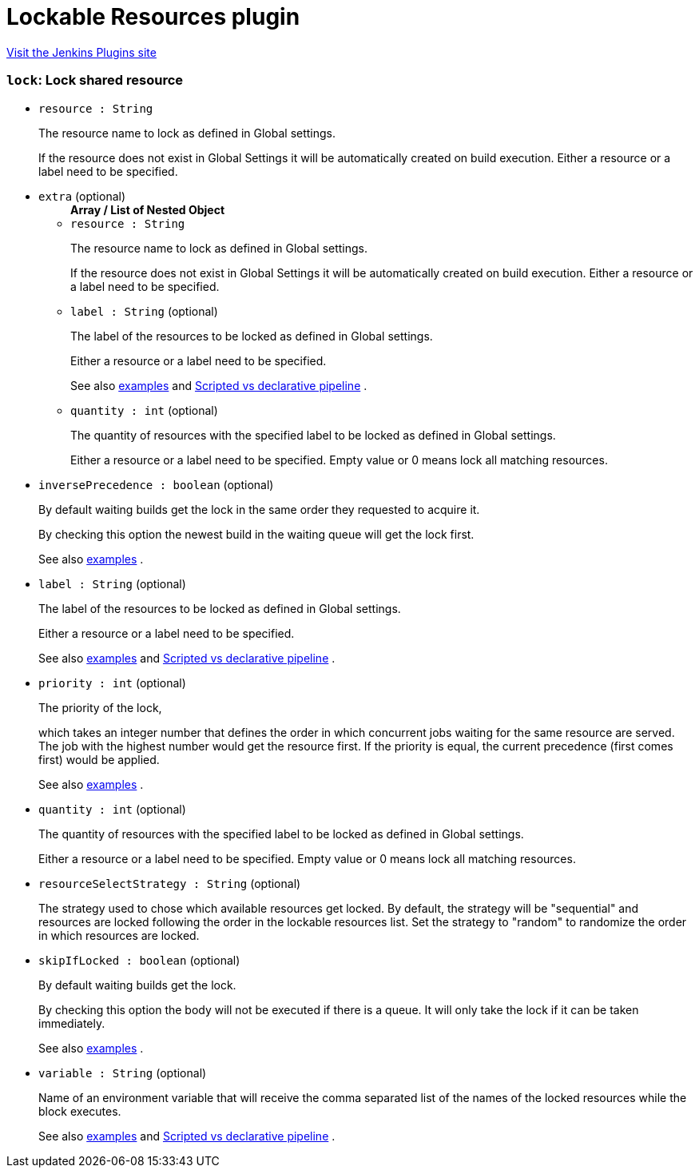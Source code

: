 = Lockable Resources plugin
:page-layout: pipelinesteps

:notitle:
:description:
:author:
:email: jenkinsci-users@googlegroups.com
:sectanchors:
:toc: left
:compat-mode!:


++++
<a href="https://plugins.jenkins.io/lockable-resources">Visit the Jenkins Plugins site</a>
++++


=== `lock`: Lock shared resource
++++
<ul><li><code>resource : String</code>
<div><div>
 <p>The resource name to lock as defined in Global settings.</p>
 <p>If the resource does not exist in Global Settings it will be automatically created on build execution. Either a resource or a label need to be specified.</p>
</div></div>

</li>
<li><code>extra</code> (optional)
<ul><b>Array / List of Nested Object</b>
<li><code>resource : String</code>
<div><div>
 <p>The resource name to lock as defined in Global settings.</p>
 <p>If the resource does not exist in Global Settings it will be automatically created on build execution. Either a resource or a label need to be specified.</p>
</div></div>

</li>
<li><code>label : String</code> (optional)
<div><div>
 <p>The label of the resources to be locked as defined in Global settings.</p>
 <p>Either a resource or a label need to be specified.</p>
 <p>See also <a href="https://github.com/jenkinsci/lockable-resources-plugin#multiple-resource-lock" rel="nofollow">examples</a> and <a href="https://github.com/jenkinsci/lockable-resources-plugin/blob/master/src/doc/examples/scripted-vs-declarative-pipeline.md" rel="nofollow">Scripted vs declarative pipeline</a> .</p>
</div></div>

</li>
<li><code>quantity : int</code> (optional)
<div><div>
 <p>The quantity of resources with the specified label to be locked as defined in Global settings.</p>
 <p>Either a resource or a label need to be specified. Empty value or 0 means lock all matching resources.</p>
</div></div>

</li>
</ul></li>
<li><code>inversePrecedence : boolean</code> (optional)
<div><div>
 <p>By default waiting builds get the lock in the same order they requested to acquire it.</p>
 <p>By checking this option the newest build in the waiting queue will get the lock first.</p>
 <p>See also <a href="https://github.com/jenkinsci/lockable-resources-plugin#take-first-position-in-queue" rel="nofollow">examples</a> .</p>
</div></div>

</li>
<li><code>label : String</code> (optional)
<div><div>
 <p>The label of the resources to be locked as defined in Global settings.</p>
 <p>Either a resource or a label need to be specified.</p>
 <p>See also <a href="https://github.com/jenkinsci/lockable-resources-plugin#multiple-resource-lock" rel="nofollow">examples</a> and <a href="https://github.com/jenkinsci/lockable-resources-plugin/blob/master/src/doc/examples/scripted-vs-declarative-pipeline.md" rel="nofollow">Scripted vs declarative pipeline</a> .</p>
</div></div>

</li>
<li><code>priority : int</code> (optional)
<div><div>
 <p>The priority of the lock,</p>
 <p>which takes an integer number that defines the order in which concurrent jobs waiting for the same resource are served. The job with the highest number would get the resource first. If the priority is equal, the current precedence (first comes first) would be applied.</p>
 <p>See also <a href="https://github.com/jenkinsci/lockable-resources-plugin#lock-(queue)-priority" rel="nofollow">examples</a> .</p>
</div></div>

</li>
<li><code>quantity : int</code> (optional)
<div><div>
 <p>The quantity of resources with the specified label to be locked as defined in Global settings.</p>
 <p>Either a resource or a label need to be specified. Empty value or 0 means lock all matching resources.</p>
</div></div>

</li>
<li><code>resourceSelectStrategy : String</code> (optional)
<div><div>
 <p>The strategy used to chose which available resources get locked. By default, the strategy will be "sequential" and resources are locked following the order in the lockable resources list. Set the strategy to "random" to randomize the order in which resources are locked.</p>
</div></div>

</li>
<li><code>skipIfLocked : boolean</code> (optional)
<div><div>
 <p>By default waiting builds get the lock.</p>
 <p>By checking this option the body will not be executed if there is a queue. It will only take the lock if it can be taken immediately.</p>
 <p>See also <a href="https://github.com/jenkinsci/lockable-resources-plugin#skip-executing-the-block-if-there-is-a-queue" rel="nofollow">examples</a> .</p>
</div></div>

</li>
<li><code>variable : String</code> (optional)
<div><div>
 <p>Name of an environment variable that will receive the comma separated list of the names of the locked resources while the block executes.</p>
 <p>See also <a href="https://github.com/jenkinsci/lockable-resources-plugin#resolve-a-variable-configured-with-the-resource-name" rel="nofollow">examples</a> and <a href="https://github.com/jenkinsci/lockable-resources-plugin/blob/master/src/doc/examples/scripted-vs-declarative-pipeline.md" rel="nofollow">Scripted vs declarative pipeline</a> .</p>
</div></div>

</li>
</ul>


++++
